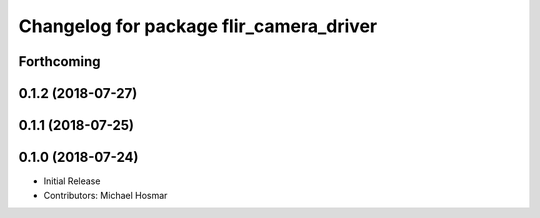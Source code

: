 ^^^^^^^^^^^^^^^^^^^^^^^^^^^^^^^^^^^^^^^^
Changelog for package flir_camera_driver
^^^^^^^^^^^^^^^^^^^^^^^^^^^^^^^^^^^^^^^^

Forthcoming
-----------

0.1.2 (2018-07-27)
------------------

0.1.1 (2018-07-25)
------------------

0.1.0 (2018-07-24)
------------------
* Initial Release
* Contributors: Michael Hosmar
